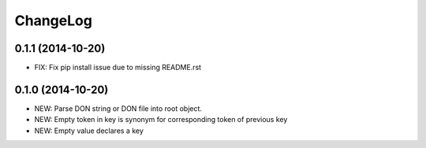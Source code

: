 ChangeLog
=========

0.1.1 (2014-10-20)
------------------
- FIX: Fix pip install issue due to missing README.rst

0.1.0 (2014-10-20)
------------------
- NEW: Parse DON string or DON file into root object.
- NEW: Empty token in key is synonym for corresponding token of previous key
- NEW: Empty value declares a key
